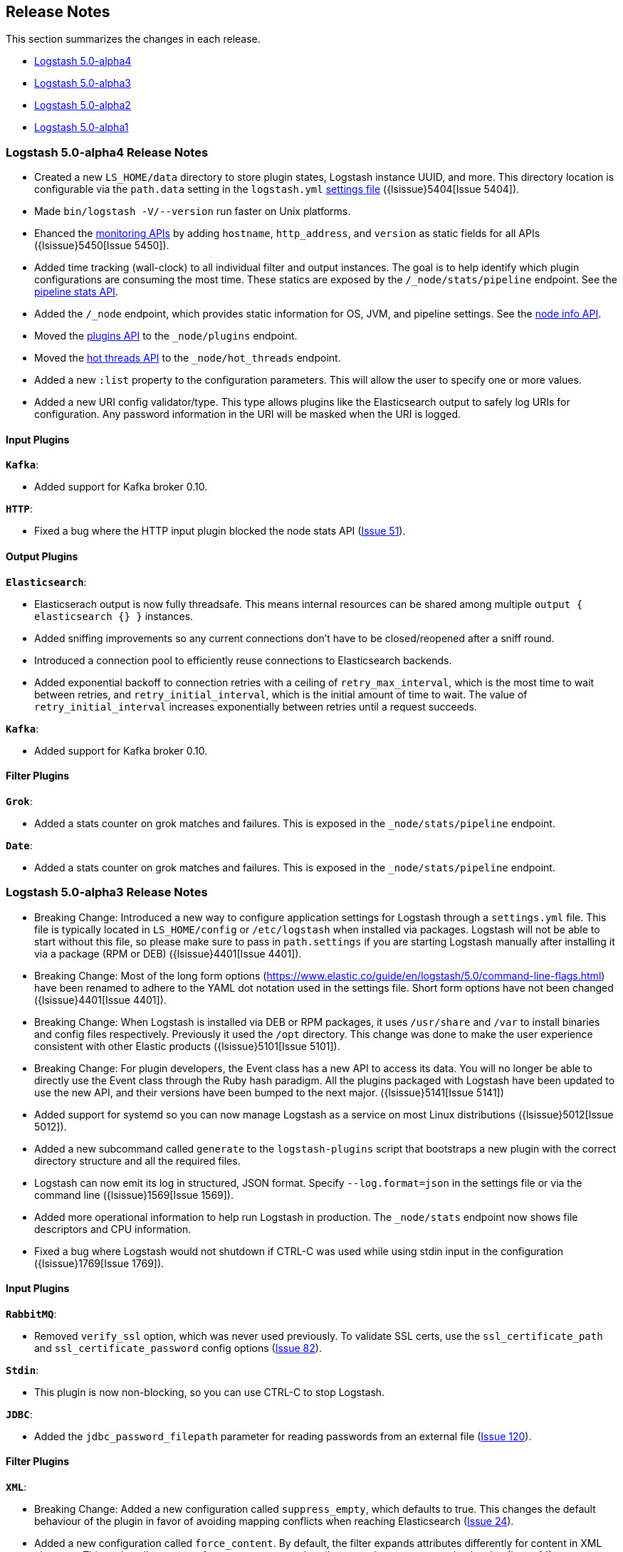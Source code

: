 [[releasenotes]]
== Release Notes

This section summarizes the changes in each release.

* <<alpha4,Logstash 5.0-alpha4>>
* <<alpha3,Logstash 5.0-alpha3>>
* <<alpha2,Logstash 5.0-alpha2>>
* <<alpha1,Logstash 5.0-alpha1>>

[[alpha4]]
=== Logstash 5.0-alpha4 Release Notes

* Created a new `LS_HOME/data` directory to store plugin states, Logstash instance UUID, and more. This directory 
location is configurable via the `path.data` setting in the `logstash.yml` <<logstash-settings-file,settings file>> ({lsissue}5404[Issue 5404]).
* Made `bin/logstash -V/--version` run faster on Unix platforms.
* Ehanced the <<monitoring,monitoring APIs>> by adding `hostname`, `http_address`, and `version` as static fields for all APIs ({lsissue}5450[Issue 5450]).
* Added time tracking (wall-clock) to all individual filter and output instances. The goal is to help identify 
which plugin configurations are consuming the most time. These statics are exposed by the `/_node/stats/pipeline` endpoint. See the <<pipeline-stats-api, pipeline stats API>>.
* Added the `/_node` endpoint, which provides static information for OS, JVM, and pipeline settings. See the <<node-info-api,node info API>>.
* Moved the <<plugins-api,plugins API>> to the `_node/plugins` endpoint.
* Moved the <<hot-threads-api,hot threads API>> to the `_node/hot_threads` endpoint.
* Added a new `:list` property to the configuration parameters. This will allow the user to specify one or more values. 
* Added a new URI config validator/type. This type allows plugins like the Elasticsearch output to safely log URIs for configuration. Any password information in the URI will be masked when the URI is logged.

[float]
==== Input Plugins

*`Kafka`*:

* Added support for Kafka broker 0.10.

*`HTTP`*:

* Fixed a bug where the HTTP input plugin blocked the node stats API (https://github.com/logstash-plugins/logstash-input-http/issues/51[Issue 51]). 

[float]
==== Output Plugins

*`Elasticsearch`*:

* Elasticserach output is now fully threadsafe. This means internal resources can be shared among multiple
`output { elasticsearch {} }` instances.
* Added sniffing improvements so any current connections don't have to be closed/reopened after a sniff round.
* Introduced a connection pool to efficiently reuse connections to Elasticsearch backends.
* Added exponential backoff to connection retries with a ceiling of `retry_max_interval`, which is the most time to 
wait between retries, and `retry_initial_interval`,  which is the initial amount of time to wait. The value of
`retry_initial_interval` increases exponentially between retries until a request succeeds.
     
*`Kafka`*:

* Added support for Kafka broker 0.10.
   
[float]
==== Filter Plugins

*`Grok`*:

* Added a stats counter on grok matches and failures. This is exposed in the `_node/stats/pipeline` endpoint.

*`Date`*:

* Added a stats counter on grok matches and failures. This is exposed in the `_node/stats/pipeline` endpoint.

[[alpha3]]
=== Logstash 5.0-alpha3 Release Notes

* Breaking Change: Introduced a new way to configure application settings for Logstash through a `settings.yml` file. This
file is typically located in `LS_HOME/config` or `/etc/logstash` when installed via packages. Logstash will
not be able to start without this file, so please make sure to pass in `path.settings` if you are starting
Logstash manually after installing it via a package (RPM or DEB) ({lsissue}4401[Issue 4401]).
* Breaking Change: Most of the long form options (https://www.elastic.co/guide/en/logstash/5.0/command-line-flags.html) have
been renamed to adhere to the YAML dot notation used in the settings file. Short form options have not been
changed ({lsissue}4401[Issue 4401]).
* Breaking Change: When Logstash is installed via DEB or RPM packages, it uses `/usr/share` and `/var` to install binaries
and config files respectively. Previously it used the `/opt` directory. This change was done to
make the user experience consistent with other Elastic products ({lsissue}5101[Issue 5101]).
* Breaking Change: For plugin developers, the Event class has a new API to access its data. You will no longer be able to
directly use the Event class through the Ruby hash paradigm. All the plugins packaged with Logstash have
been updated to use the new API, and their versions have been bumped to the next major. ({lsissue}5141[Issue 5141])
* Added support for systemd so you can now manage Logstash as a service on most Linux distributions ({lsissue}5012[Issue 5012]).
* Added a new subcommand called `generate` to the `logstash-plugins` script that bootstraps a new plugin with
the correct directory structure and all the required files.
* Logstash can now emit its log in structured, JSON format. Specify `--log.format=json` in the settings file
or via the command line ({lsissue}1569[Issue 1569]).
* Added more operational information to help run Logstash in production. The `_node/stats` endpoint now 
shows file descriptors and CPU information.
* Fixed a bug where Logstash would not shutdown if CTRL-C was used while using stdin input in the 
configuration ({lsissue}1769[Issue 1769]).

[float]
==== Input Plugins

*`RabbitMQ`*:

* Removed `verify_ssl` option, which was never used previously. To validate SSL certs, use the `ssl_certificate_path` and `ssl_certificate_password` config options (https://github.com/logstash-plugins/logstash-input-rabbitmq/issues/82[Issue 82]).

*`Stdin`*: 

* This plugin is now non-blocking, so you can use CTRL-C to stop Logstash.

*`JDBC`*: 

* Added the `jdbc_password_filepath` parameter for reading passwords from an external file
(https://github.com/logstash-plugins/logstash-input-jdbc/issues/120[Issue 120]).

[float]
==== Filter Plugins

*`XML`*:

* Breaking Change: Added a new configuration called `suppress_empty`, which defaults to true. This changes the
default behaviour of the plugin in favor of avoiding mapping conflicts when reaching Elasticsearch (https://github.com/logstash-plugins/logstash-filter-xml/issues/24[Issue 24]).
* Added a new configuration called `force_content`. By default, the filter expands attributes differently
for content in XML elements. This option allows you to force text content and attributes to always parse to
a hash value (https://github.com/logstash-plugins/logstash-filter-xml/issues/14[Issue 14]).
* Fixed a bug that ensures that a `target` is set when storing XML content in the event (`store_xml => true`).

[[alpha2]]
=== Logstash 5.0-alpha2 Release Notes

* Added the `--preserve` option to the `bin/logstash-plugin` install command. This option allows you to preserve gem options that are already specified in the `Gemfile`. Previously, these options were overwritten.
* Added support for `DEBUG=1` when running any plugin-related commands. This option gives you a bit more information about what the bundler is doing.
* Added reload support to the init script so you can do `service logstash reload`.
* Fixed use of the `KILL_ON_STOP_TIMEOUT` variable in the init script to allow Logstash to force stop ({lsissue}4991[Issue 4991]).
* Upgraded to JRuby 1.7.25.
* Renamed filenames for Debian and RPM artifacts to match Elasticsearch's naming scheme. The metadata is still the same, so upgrades will not be affected. If you have automated downloads for Logstash, please make sure you use the updated URLs ({lsissue}5100[Issue 5100]). 

[float]
==== Input Plugins

*`Kafka`*:

* Fixed an issue where Snappy and LZ4 compression were not working.

[float]
==== Filter Plugins

*`GeoIP`*:

* Added support for the GeoIP2 city database and support for IPv6 lookups (https://github.com/logstash-plugins/logstash-filter-geoip/issues/23[Issue 23]).

[float]
==== Output Plugins

*`Elasticsearch`*:

* Added support for specifying ingest pipelines (https://github.com/logstash-plugins/logstash-output-elasticsearch/issues/410[Issue 410]).

*`Kafka`*:

* Fixed an issue where Snappy and LZ4 compression were not working (https://github.com/logstash-plugins/logstash-output-kafka/issues/50[Issue 50]).  

[[alpha1]]
=== Logstash 5.0-alpha1 Release Notes

* Added APIs to monitor the Logstash pipeline. You can now query information/stats about event flow, JVM, 
  and hot_threads.
* Added dynamic config, a new feature to track config file for changes and restart the 
  pipeline (same process) with updated config changes. This feature can be enabled in two 
  ways: Passing a CLI long-form option `--auto-reload` or with short-form `-r`. Another 
  option, `--reload-interval <seconds>` controls how often LS should check the config files 
  for changes. Alternatively, if you don't start with the CLI option, you can send SIGHUP 
  or `kill -1` signal to LS to reload the config file, and restart the pipeline ({lsissue}4513[Issue 4513]).
* Added support to evaluate environment variables inside the Logstash config. You can also specify a 
  default if the variable is not defined. The syntax is `${myVar:default}` ({lsissue}3944[Issue 3944]).
* Improved throughput performance across the board (up by 2x in some configs) by implementing Event 
  representation in Java. Event is the main object that encapsulates data as it flows through 
  Logstash and provides APIs for the plugins to perform processing. This change also enables 
  faster serialization for future persistence work ({lsissue}4191[Issue 4191]).
* Added ability to configure custom garbage collection log file using `$LS_LOG_DIR`.
* Deprecated `bin/plugin` in favor of `bin/logstash-plugin`. In the next major version `bin/plugin` will 
  be removed to prevent `PATH` being polluted when other components of the Elastic stack are installed on 
  the same instance ({lsissue}4891[Issue 4891]).
* Fixed a bug where new pipeline might break plugins by calling the `register` method twice causing 
  undesired behavior ({lsissue}4851[Issue 4851])).
* Made `JAVA_OPTS` and `LS_JAVA_OPTS` work consistently on Windows ({lsissue}4758[Issue 4758]).
* Fixed a bug where specifying JMX parameters in `LS_JAVA_OPTS` caused Logstash not to restart properly
  ({lsissue}4319[Issue 4319]).
* Fixed a bug where upgrading plugins with Manticore threw an error and sometimes corrupted installation ({lsissue}4818[Issue 4818]).
* Removed milestone warning that was displayed when the `--pluginpath` option was used to load plugins ({lsissue}4562[Issue 4562]).
* Upgraded to JRuby 1.7.24.
* Reverted default output workers to 1. Previously we had made output workers the same as number of pipeline workers (#4877). 

[float]
==== Input Plugins

*`Kafka`*:

* Breaking Change: Added support for 0.9 consumer API. This plugin now supports SSL based encryption. 
  This release changed a lot of configuration, so it is not backward compatible. Also, this version will not 
  work with Kafka 0.8 broker

*`Beats`*:

* Enhanced to verify client certificates against CA (https://github.com/logstash-plugins/logstash-input-beats/issues/8[Issue 8]).

*`RabbitMQ`*:

* Breaking Change: Metadata is now disabled by default because it was regressing performance.
* Improved performance by using an internal queue and bulk ACKs.

*`Redis`*:

* Increased the batch_size to 100 by default. This provides a big jump in throughput and 
  reduction in CPU utilization (https://github.com/logstash-plugins/logstash-input-redis/issues/25[Issue 25])

*`JDBC`*:

* Added retry connection feature (https://github.com/logstash-plugins/logstash-input-http/issues/33[Issue 33])

[float]
==== Filter Plugins

*`DNS`*:

* Improved performance by adding caches to both successful and failed requests.
* Added support for retrying with the `:max_retries` setting.
* Lowered the default value of timeout from 2 to 0.5 seconds.

[float]
==== Output Plugins

*`Elasticsearch`*:

* Bumped minimum manticore version to 0.5.4 which fixes a memory leak when sniffing 
  is used (https://github.com/logstash-plugins/logstash-output-elasticsearch/issues/392[Issue 392]).
* Fixed bug when updating documents with doc_as_upsert and scripting.   
* Made error messages more verbose and easier to parse by humans.
* Retryable failures are now logged at the info level instead of warning.

*`Kafka`*:

Breaking Change: Added support for 0.9 API. This plugin now supports SSL based encryption. This release 
changed a lot of configuration, so it is not backward compatible. Also, this version will not work 
with Kafka 0.8 broker

